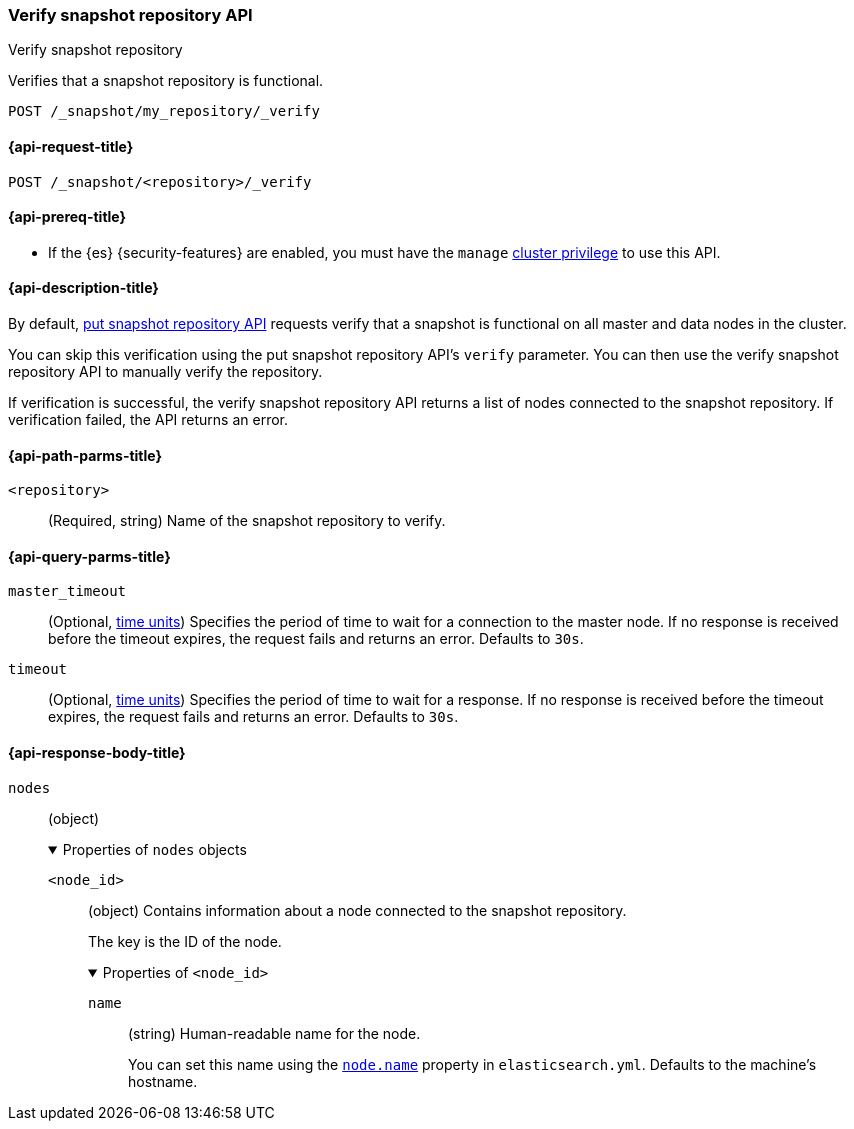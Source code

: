[[verify-snapshot-repo-api]]
=== Verify snapshot repository API
++++
<titleabbrev>Verify snapshot repository</titleabbrev>
++++

Verifies that a snapshot repository is functional.

////
[source,console]
----
PUT /_snapshot/my_repository
{
  "type": "fs",
  "settings": {
    "location": "my_backup_location"
  }
}
----
// TESTSETUP
////

[source,console]
----
POST /_snapshot/my_repository/_verify
----

[[verify-snapshot-repo-api-request]]
==== {api-request-title}

`POST /_snapshot/<repository>/_verify`

[[verify-snapshot-repo-api-prereqs]]
==== {api-prereq-title}

* If the {es} {security-features} are enabled, you must have the `manage`
<<privileges-list-cluster,cluster privilege>> to use this API.

[[verify-snapshot-repo-api-desc]]
==== {api-description-title}

By default, <<put-snapshot-repo-api,put snapshot repository API>> requests
verify that a snapshot is functional on all master and data nodes in the
cluster.

You can skip this verification using the put snapshot repository API's `verify`
parameter. You can then use the verify snapshot repository API to manually
verify the repository.

If verification is successful, the verify snapshot repository API returns a list
of nodes connected to the snapshot repository. If verification failed, the API
returns an error.

[[verify-snapshot-repo-api-path-params]]
==== {api-path-parms-title}

`<repository>`::
(Required, string)
Name of the snapshot repository to verify.

[[verify-snapshot-repo-api-query-params]]
==== {api-query-parms-title}

`master_timeout`::
(Optional, <<time-units, time units>>) Specifies the period of time to wait for
a connection to the master node. If no response is received before the timeout
expires, the request fails and returns an error. Defaults to `30s`.

`timeout`::
(Optional, <<time-units, time units>>) Specifies the period of time to wait for
a response. If no response is received before the timeout expires, the request
fails and returns an error. Defaults to `30s`.

[role="child_attributes"]
[[verify-snapshot-repo-api-response-body]]
==== {api-response-body-title}

`nodes`::
(object)
+
.Properties of `nodes` objects
[%collapsible%open]
====
`<node_id>`::
(object)
Contains information about a node connected to the snapshot repository.
+
The key is the ID of the node.
+
.Properties of `<node_id>`
[%collapsible%open]
=====
`name`::
(string)
Human-readable name for the node.
+
You can set this name using the <<node-name,`node.name`>> property in
`elasticsearch.yml`. Defaults to the machine's hostname.
=====
====
